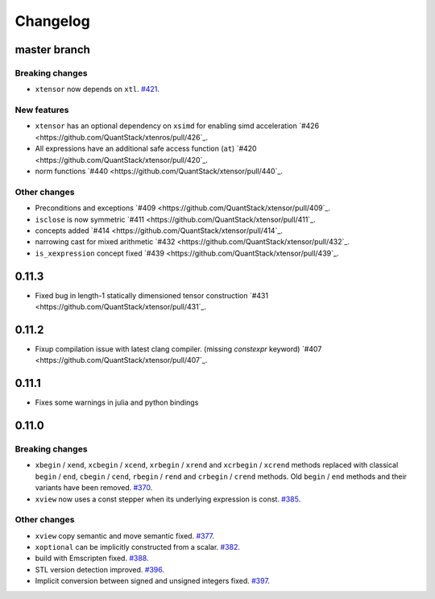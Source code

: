 .. Copyright (c) 2016, Johan Mabille, Sylvain Corlay and Wolf Vollprecht

   Distributed under the terms of the BSD 3-Clause License.

   The full license is in the file LICENSE, distributed with this software.

Changelog
=========

master branch
-------------

Breaking changes
~~~~~~~~~~~~~~~~

- ``xtensor`` now depends on ``xtl``.
  `#421 <https://github.com/QuantStack/xtensor/pull/421>`_.

New features
~~~~~~~~~~~~

- ``xtensor`` has an optional dependency on ``xsimd`` for enabling simd acceleration
  `#426 <https://github.com/QuantStack/xtenros/pull/426`_.

- All expressions have an additional safe access function (``at``)
  `#420 <https://github.com/QuantStack/xtensor/pull/420`_.

- norm functions
  `#440 <https://github.com/QuantStack/xtensor/pull/440`_.

Other changes
~~~~~~~~~~~~~

- Preconditions and exceptions
  `#409 <https://github.com/QuantStack/xtensor/pull/409`_.

- ``isclose`` is now symmetric
  `#411 <https://github.com/QuantStack/xtensor/pull/411`_.

- concepts added
  `#414 <https://github.com/QuantStack/xtensor/pull/414`_.

- narrowing cast for mixed arithmetic
  `#432 <https://github.com/QuantStack/xtensor/pull/432`_.

- ``is_xexpression`` concept fixed
  `#439 <https://github.com/QuantStack/xtensor/pull/439`_.

0.11.3
------

- Fixed bug in length-1 statically dimensioned tensor construction
  `#431 <https://github.com/QuantStack/xtensor/pull/431`_.

0.11.2
------

- Fixup compilation issue with latest clang compiler. (missing `constexpr` keyword)
  `#407 <https://github.com/QuantStack/xtensor/pull/407`_.

0.11.1
------

- Fixes some warnings in julia and python bindings

0.11.0
------

Breaking changes
~~~~~~~~~~~~~~~~

- ``xbegin`` / ``xend``, ``xcbegin`` / ``xcend``, ``xrbegin`` / ``xrend`` and ``xcrbegin`` / ``xcrend`` methods replaced
  with classical ``begin`` / ``end``, ``cbegin`` / ``cend``, ``rbegin`` / ``rend`` and ``crbegin`` / ``crend`` methods.
  Old ``begin`` / ``end`` methods and their variants have been removed.
  `#370 <https://github.com/QuantStack/xtensor/pull/370>`_.

- ``xview`` now uses a const stepper when its underlying expression is const.
  `#385 <https://github.com/QuantStack/xtensor/pull/385>`_.

Other changes
~~~~~~~~~~~~~

- ``xview`` copy semantic and move semantic fixed.
  `#377 <https://github.com/QuantStack/xtensor/pull/377>`_.

- ``xoptional`` can be implicitly constructed from a scalar.
  `#382 <https://github.com/QuantStack/xtensor/pull/382>`_.

- build with Emscripten fixed.
  `#388 <https://github.com/QuantStack/xtensor/pull/388>`_.

- STL version detection improved.
  `#396 <https://github.com/QuantStack/xtensor/pull/396>`_.

- Implicit conversion between signed and unsigned integers fixed.
  `#397 <https://github.com/QuantStack/xtensor/pull/397>`_.


